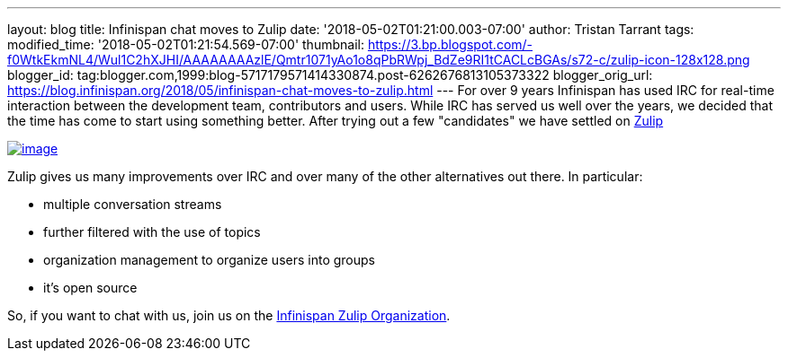 ---
layout: blog
title: Infinispan chat moves to Zulip
date: '2018-05-02T01:21:00.003-07:00'
author: Tristan Tarrant
tags: 
modified_time: '2018-05-02T01:21:54.569-07:00'
thumbnail: https://3.bp.blogspot.com/-f0WtkEkmNL4/Wul1C2hXJHI/AAAAAAAAzlE/Qmtr1071yAo1o8qPbRWpj_BdZe9RI1tCACLcBGAs/s72-c/zulip-icon-128x128.png
blogger_id: tag:blogger.com,1999:blog-5717179571414330874.post-6262676813105373322
blogger_orig_url: https://blog.infinispan.org/2018/05/infinispan-chat-moves-to-zulip.html
---
For over 9 years Infinispan has used IRC for real-time interaction
between the development team, contributors and users. While IRC has
served us well over the years, we decided that the time has come to
start using something better. After trying out a few "candidates" we
have settled on https://zulipchat.com/[Zulip]


https://3.bp.blogspot.com/-f0WtkEkmNL4/Wul1C2hXJHI/AAAAAAAAzlE/Qmtr1071yAo1o8qPbRWpj_BdZe9RI1tCACLcBGAs/s1600/zulip-icon-128x128.png[image:https://3.bp.blogspot.com/-f0WtkEkmNL4/Wul1C2hXJHI/AAAAAAAAzlE/Qmtr1071yAo1o8qPbRWpj_BdZe9RI1tCACLcBGAs/s1600/zulip-icon-128x128.png[image]]



Zulip gives us many improvements over IRC and over many of the other
alternatives out there. In particular:

* multiple conversation streams
* further filtered with the use of topics
* organization management to organize users into groups
* it's open source


So, if you want to chat with us, join us on the
https://infinispan.zulipchat.com/[Infinispan Zulip Organization].
